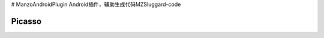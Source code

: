 # ManzoAndroidPlugin
Android插件，辅助生成代码MZSluggard-code

===============================
Picasso
===============================

.. image:: https://img.shields.io/badge/version-1.0.4-green.svg?style=green
        :target: https://github.com/JianLin-Shen/ManzoAndroidPlugin/blob/master/resleaseversion/MZSluggard-code-1.0.4.jar
